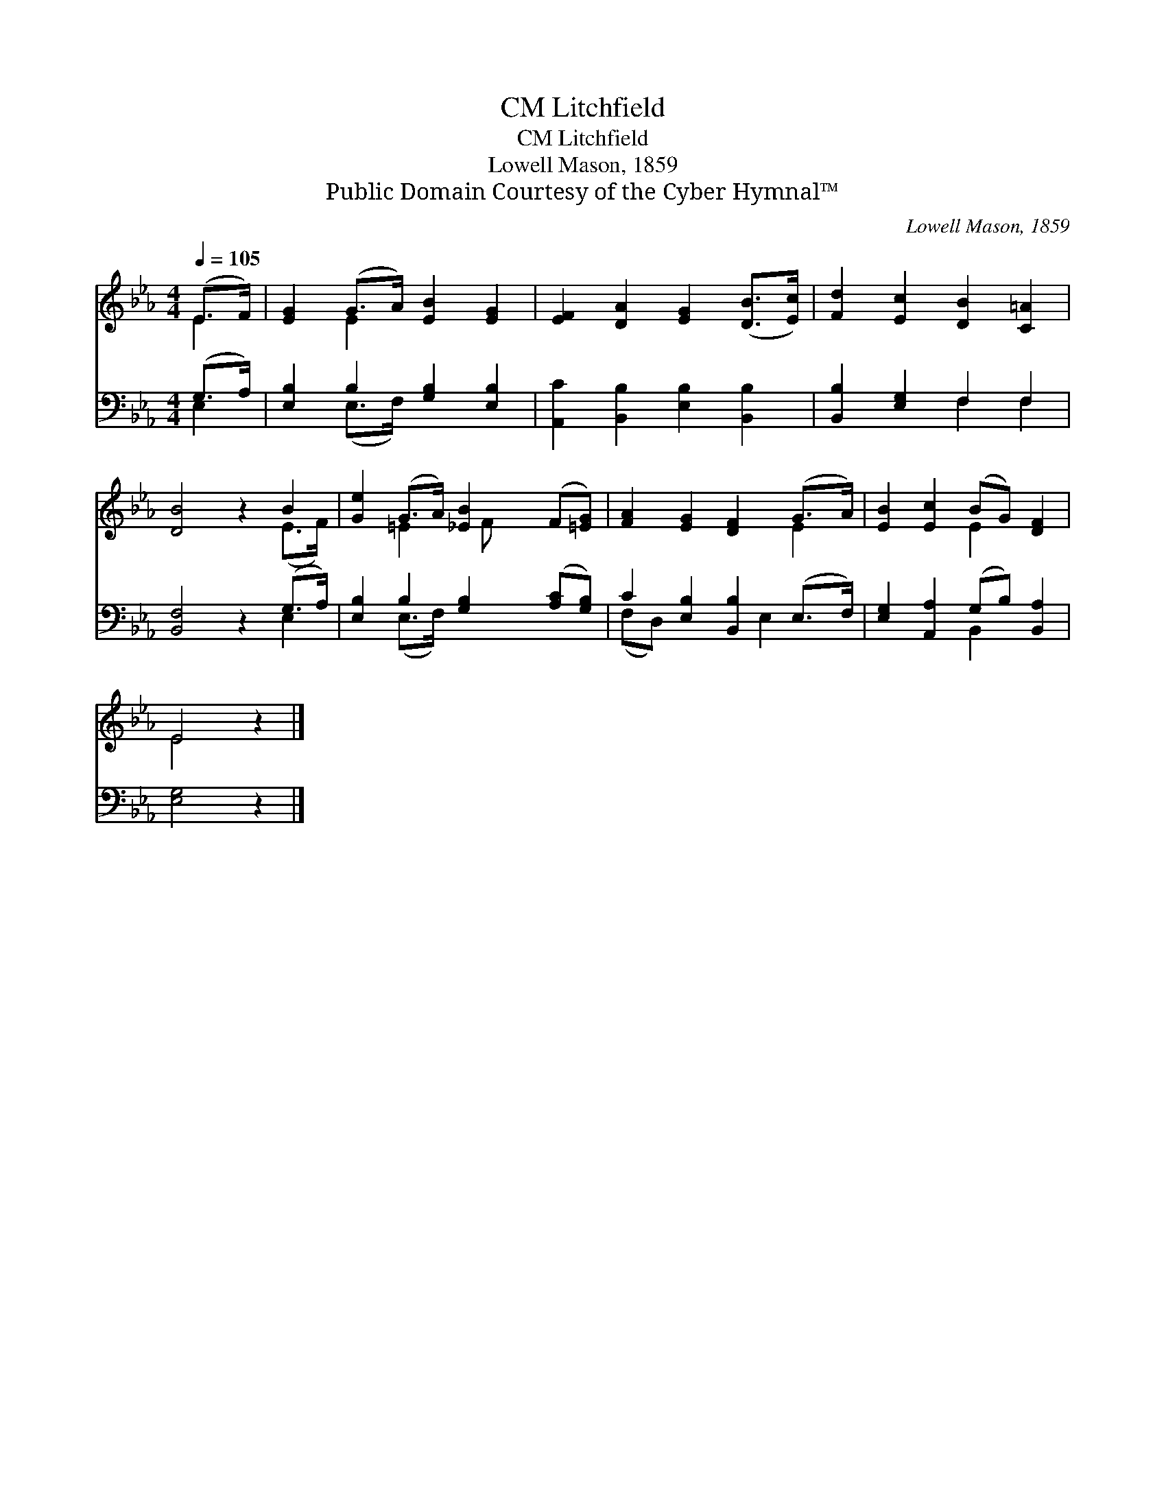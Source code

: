 X:1
T:Litchfield, CM
T:Litchfield, CM
T:Lowell Mason, 1859
T:Public Domain Courtesy of the Cyber Hymnal™
C:Lowell Mason, 1859
Z:Public Domain
Z:Courtesy of the Cyber Hymnal™
%%score ( 1 2 ) ( 3 4 )
L:1/8
Q:1/4=105
M:4/4
K:Eb
V:1 treble 
V:2 treble 
V:3 bass 
V:4 bass 
V:1
 (E>F) | [EG]2 (G>A) [EB]2 [EG]2 | [EF]2 [DA]2 [EG]2 ([DB]>[Ec]) | [Fd]2 [Ec]2 [DB]2 [C=A]2 | %4
 [DB]4 z2 B2 | [Ge]2 (G>A) [_EB]2 (F[=EG]) | [FA]2 [EG]2 [DF]2 (G>A) | [EB]2 [Ec]2 (BG) [DF]2 | %8
 E4 z2 |] %9
V:2
 E2 | x2 E2 x4 | x8 | x8 | x6 (E>F) | x2 =E2 x/ F x5/2 | x6 E2 | x4 E2 x2 | E4 x2 |] %9
V:3
 (G,>A,) | [E,B,]2 B,2 [G,B,]2 [E,B,]2 | [A,,C]2 [B,,B,]2 [E,B,]2 [B,,B,]2 | %3
 [B,,B,]2 [E,G,]2 F,2 F,2 | [B,,F,]4 z2 (G,>A,) | [E,B,]2 B,2 [G,B,]2 ([A,C][G,B,]) | %6
 C2 [E,B,]2 [B,,B,]2 (E,>F,) | [E,G,]2 [A,,A,]2 (G,B,) [B,,A,]2 | [E,G,]4 z2 |] %9
V:4
 E,2 | x2 (E,>F,) x4 | x8 | x4 F,2 F,2 | x6 E,2 | x2 (E,>F,) x4 | (F,D,) x3 E,2 x | x4 B,,2 x2 | %8
 x6 |] %9

